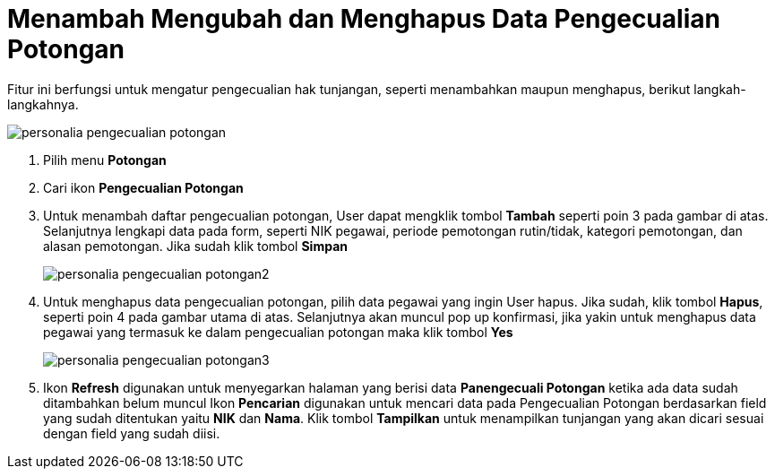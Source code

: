 = Menambah Mengubah dan Menghapus Data Pengecualian Potongan

Fitur ini berfungsi untuk mengatur pengecualian hak tunjangan, seperti menambahkan maupun menghapus, berikut langkah-langkahnya.

image::../images-personalia/personalia-pengecualian-potongan.png[align="center"]

1. Pilih menu *Potongan*
2. Cari ikon *Pengecualian Potongan*
3. Untuk menambah daftar pengecualian potongan, User dapat mengklik tombol *Tambah* seperti poin 3 pada gambar di atas. Selanjutnya lengkapi data pada form, seperti NIK pegawai, periode pemotongan rutin/tidak, kategori pemotongan, dan alasan pemotongan. Jika sudah klik tombol *Simpan*
+
image::../images-personalia/personalia-pengecualian-potongan2.png[align="center"]
4. Untuk menghapus data pengecualian potongan, pilih data pegawai yang ingin User hapus. Jika sudah, klik tombol *Hapus*, seperti poin 4 pada gambar utama di atas. Selanjutnya akan muncul pop up konfirmasi, jika yakin untuk menghapus data pegawai yang termasuk ke dalam pengecualian potongan maka klik tombol *Yes*
+
image::../images-personalia/personalia-pengecualian-potongan3.png[align="center"]
5. Ikon *Refresh* digunakan untuk menyegarkan halaman yang berisi data *Panengecuali Potongan* ketika ada data sudah ditambahkan belum muncul 
Ikon *Pencarian* digunakan untuk mencari data pada Pengecualian Potongan berdasarkan field yang sudah ditentukan yaitu *NIK* dan *Nama*. Klik tombol *Tampilkan* untuk menampilkan tunjangan yang akan dicari sesuai dengan field yang sudah diisi.
